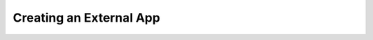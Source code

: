 .. _creating-external-app:

Creating an External App
========================

.. contents::
 :local:


